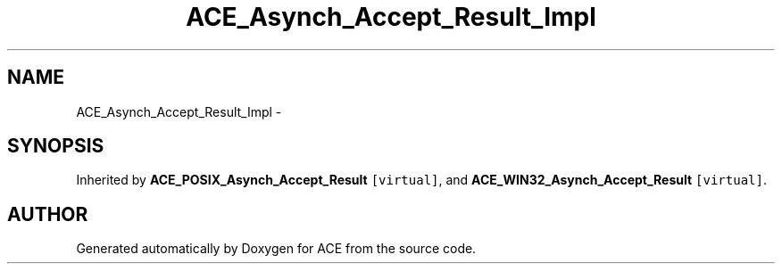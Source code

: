 .TH ACE_Asynch_Accept_Result_Impl 3 "5 Oct 2001" "ACE" \" -*- nroff -*-
.ad l
.nh
.SH NAME
ACE_Asynch_Accept_Result_Impl \- 
.SH SYNOPSIS
.br
.PP
Inherited by \fBACE_POSIX_Asynch_Accept_Result\fR\fC [virtual]\fR, and \fBACE_WIN32_Asynch_Accept_Result\fR\fC [virtual]\fR.
.PP


.SH AUTHOR
.PP 
Generated automatically by Doxygen for ACE from the source code.